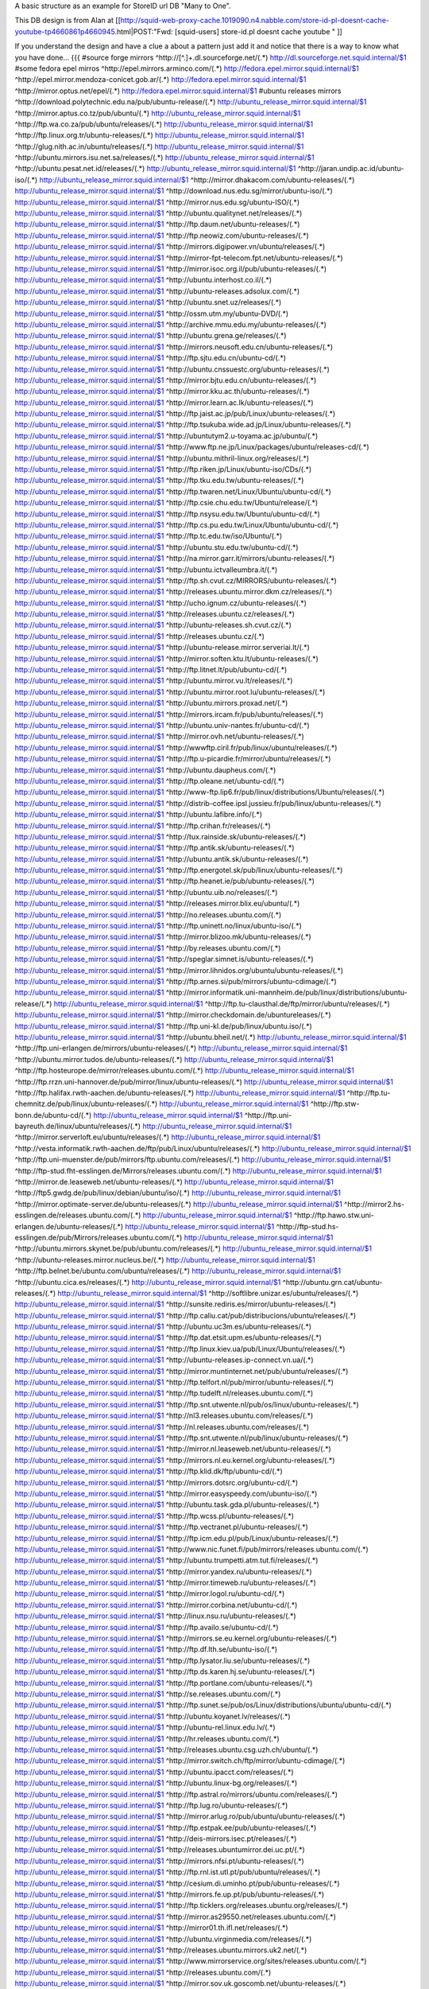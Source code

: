 A basic structure as an example for StoreID url DB "Many to One".

This DB design is from Alan at [[http://squid-web-proxy-cache.1019090.n4.nabble.com/store-id-pl-doesnt-cache-youtube-tp4660861p4660945.html|POST:"Fwd: [squid-users] store-id.pl doesnt cache youtube " ]]

If you understand the design and have a clue a about a pattern just add it and notice that there is a way to know what you have done...
{{{
#source forge mirrors
^http:\/\/[^\.]+\.dl\.sourceforge\.net\/(.*)                    http://dl.sourceforge.net.squid.internal/$1
#some fedora epel mirros
^http:\/\/epel\.mirrors\.arminco\.com\/(.*)                           http://fedora.epel.mirror.squid.internal/$1
^http:\/\/epel\.mirror\.mendoza\-conicet.gob\.ar\/(.*)                 http://fedora.epel.mirror.squid.internal/$1
^http:\/\/mirror\.optus\.net/epel/(.*)                              http://fedora.epel.mirror.squid.internal/$1
#ubuntu releases mirrors
^http:\/\/download\.polytechnic\.edu\.na\/pub\/ubuntu-release\/(.*)			http://ubuntu_release_mirror.squid.internal/$1
^http:\/\/mirror\.aptus\.co\.tz\/pub\/ubuntu\/(.*)			http://ubuntu_release_mirror.squid.internal/$1
^http:\/\/ftp\.wa\.co\.za\/pub\/ubuntu\/releases\/(.*)			http://ubuntu_release_mirror.squid.internal/$1
^http:\/\/ftp\.linux\.org\.tr\/ubuntu-releases\/(.*)			http://ubuntu_release_mirror.squid.internal/$1
^http:\/\/glug\.nith\.ac\.in\/ubuntu\/releases\/(.*)			http://ubuntu_release_mirror.squid.internal/$1
^http:\/\/ubuntu\.mirrors\.isu\.net\.sa\/releases\/(.*)			http://ubuntu_release_mirror.squid.internal/$1
^http:\/\/ubuntu\.pesat\.net\.id\/releases\/(.*)			http://ubuntu_release_mirror.squid.internal/$1
^http:\/\/jaran\.undip\.ac\.id\/ubuntu-iso\/(.*)			http://ubuntu_release_mirror.squid.internal/$1
^http:\/\/mirror\.dhakacom\.com\/ubuntu-releases\/(.*)			http://ubuntu_release_mirror.squid.internal/$1
^http:\/\/download\.nus\.edu\.sg\/mirror\/ubuntu-iso\/(.*)			http://ubuntu_release_mirror.squid.internal/$1
^http:\/\/mirror\.nus\.edu\.sg\/ubuntu-ISO\/(.*)			http://ubuntu_release_mirror.squid.internal/$1
^http:\/\/ubuntu\.qualitynet\.net\/releases\/(.*)			http://ubuntu_release_mirror.squid.internal/$1
^http:\/\/ftp\.daum\.net\/ubuntu-releases\/(.*)			http://ubuntu_release_mirror.squid.internal/$1
^http:\/\/ftp\.neowiz\.com\/ubuntu-releases\/(.*)			http://ubuntu_release_mirror.squid.internal/$1
^http:\/\/mirrors\.digipower\.vn\/ubuntu\/releases\/(.*)			http://ubuntu_release_mirror.squid.internal/$1
^http:\/\/mirror-fpt-telecom\.fpt\.net\/ubuntu-releases\/(.*)			http://ubuntu_release_mirror.squid.internal/$1
^http:\/\/mirror\.isoc\.org\.il\/pub\/ubuntu-releases\/(.*)			http://ubuntu_release_mirror.squid.internal/$1
^http:\/\/ubuntu\.interhost\.co\.il\/(.*)			http://ubuntu_release_mirror.squid.internal/$1
^http:\/\/ubuntu-releases\.adsolux\.com\/(.*)			http://ubuntu_release_mirror.squid.internal/$1
^http:\/\/ubuntu\.snet\.uz\/releases\/(.*)			http://ubuntu_release_mirror.squid.internal/$1
^http:\/\/ossm\.utm\.my\/ubuntu-DVD\/(.*)			http://ubuntu_release_mirror.squid.internal/$1
^http:\/\/archive\.mmu\.edu\.my\/ubuntu-releases\/(.*)			http://ubuntu_release_mirror.squid.internal/$1
^http:\/\/ubuntu\.grena\.ge\/releases\/(.*)			http://ubuntu_release_mirror.squid.internal/$1
^http:\/\/mirrors\.neusoft\.edu\.cn\/ubuntu-releases\/(.*)			http://ubuntu_release_mirror.squid.internal/$1
^http:\/\/ftp\.sjtu\.edu\.cn\/ubuntu-cd\/(.*)			http://ubuntu_release_mirror.squid.internal/$1
^http:\/\/ubuntu\.cnssuestc\.org\/ubuntu-releases\/(.*)			http://ubuntu_release_mirror.squid.internal/$1
^http:\/\/mirror\.bjtu\.edu\.cn\/ubuntu-releases\/(.*)			http://ubuntu_release_mirror.squid.internal/$1
^http:\/\/mirror\.kku\.ac\.th\/ubuntu-releases\/(.*)			http://ubuntu_release_mirror.squid.internal/$1
^http:\/\/mirror\.learn\.ac\.lk\/ubuntu-releases\/(.*)			http://ubuntu_release_mirror.squid.internal/$1
^http:\/\/ftp\.jaist\.ac\.jp\/pub\/Linux\/ubuntu-releases\/(.*)			http://ubuntu_release_mirror.squid.internal/$1
^http:\/\/ftp\.tsukuba\.wide\.ad\.jp\/Linux\/ubuntu-releases\/(.*)			http://ubuntu_release_mirror.squid.internal/$1
^http:\/\/ubuntutym2\.u-toyama\.ac\.jp\/ubuntu\/(.*)			http://ubuntu_release_mirror.squid.internal/$1
^http:\/\/www\.ftp\.ne\.jp\/Linux\/packages\/ubuntu\/releases-cd\/(.*)			http://ubuntu_release_mirror.squid.internal/$1
^http:\/\/ubuntu\.mithril-linux\.org\/releases\/(.*)			http://ubuntu_release_mirror.squid.internal/$1
^http:\/\/ftp\.riken\.jp\/Linux\/ubuntu-iso\/CDs\/(.*)			http://ubuntu_release_mirror.squid.internal/$1
^http:\/\/ftp\.tku\.edu\.tw\/ubuntu-releases\/(.*)			http://ubuntu_release_mirror.squid.internal/$1
^http:\/\/ftp\.twaren\.net\/Linux\/Ubuntu\/ubuntu-cd\/(.*)			http://ubuntu_release_mirror.squid.internal/$1
^http:\/\/ftp\.csie\.chu\.edu\.tw\/Ubuntu\/release\/(.*)			http://ubuntu_release_mirror.squid.internal/$1
^http:\/\/ftp\.nsysu\.edu\.tw\/Ubuntu\/ubuntu-cd\/(.*)			http://ubuntu_release_mirror.squid.internal/$1
^http:\/\/ftp\.cs\.pu\.edu\.tw\/Linux\/Ubuntu\/ubuntu-cd\/(.*)			http://ubuntu_release_mirror.squid.internal/$1
^http:\/\/ftp\.tc\.edu\.tw\/iso\/Ubuntu\/(.*)			http://ubuntu_release_mirror.squid.internal/$1
^http:\/\/ubuntu\.stu\.edu\.tw\/ubuntu-cd\/(.*)			http://ubuntu_release_mirror.squid.internal/$1
^http:\/\/na\.mirror\.garr\.it\/mirrors\/ubuntu-releases\/(.*)			http://ubuntu_release_mirror.squid.internal/$1
^http:\/\/ubuntu\.ictvalleumbra\.it\/(.*)			http://ubuntu_release_mirror.squid.internal/$1
^http:\/\/ftp\.sh\.cvut\.cz\/MIRRORS\/ubuntu-releases\/(.*)			http://ubuntu_release_mirror.squid.internal/$1
^http:\/\/releases\.ubuntu\.mirror\.dkm\.cz\/releases\/(.*)			http://ubuntu_release_mirror.squid.internal/$1
^http:\/\/ucho\.ignum\.cz\/ubuntu-releases\/(.*)			http://ubuntu_release_mirror.squid.internal/$1
^http:\/\/releases\.ubuntu\.cz\/releases\/(.*)			http://ubuntu_release_mirror.squid.internal/$1
^http:\/\/ubuntu-releases\.sh\.cvut\.cz\/(.*)			http://ubuntu_release_mirror.squid.internal/$1
^http:\/\/releases\.ubuntu\.cz\/(.*)			http://ubuntu_release_mirror.squid.internal/$1
^http:\/\/ubuntu-release\.mirror\.serveriai\.lt\/(.*)			http://ubuntu_release_mirror.squid.internal/$1
^http:\/\/mirror\.soften\.ktu\.lt\/ubuntu-releases\/(.*)			http://ubuntu_release_mirror.squid.internal/$1
^http:\/\/ftp\.litnet\.lt\/pub\/ubuntu-cd\/(.*)			http://ubuntu_release_mirror.squid.internal/$1
^http:\/\/ubuntu\.mirror\.vu\.lt\/releases\/(.*)			http://ubuntu_release_mirror.squid.internal/$1
^http:\/\/ubuntu\.mirror\.root\.lu\/ubuntu-releases\/(.*)			http://ubuntu_release_mirror.squid.internal/$1
^http:\/\/ubuntu\.mirrors\.proxad\.net\/(.*)			http://ubuntu_release_mirror.squid.internal/$1
^http:\/\/mirrors\.ircam\.fr\/pub\/ubuntu\/releases\/(.*)			http://ubuntu_release_mirror.squid.internal/$1
^http:\/\/ubuntu\.univ-nantes\.fr\/ubuntu-cd\/(.*)			http://ubuntu_release_mirror.squid.internal/$1
^http:\/\/mirror\.ovh\.net\/ubuntu-releases\/(.*)			http://ubuntu_release_mirror.squid.internal/$1
^http:\/\/wwwftp\.ciril\.fr\/pub\/linux\/ubuntu\/releases\/(.*)			http://ubuntu_release_mirror.squid.internal/$1
^http:\/\/ftp\.u-picardie\.fr\/mirror\/ubuntu\/releases\/(.*)			http://ubuntu_release_mirror.squid.internal/$1
^http:\/\/ubuntu\.daupheus\.com\/(.*)			http://ubuntu_release_mirror.squid.internal/$1
^http:\/\/ftp\.oleane\.net\/ubuntu-cd\/(.*)			http://ubuntu_release_mirror.squid.internal/$1
^http:\/\/www-ftp\.lip6\.fr\/pub\/linux\/distributions\/Ubuntu\/releases\/(.*)			http://ubuntu_release_mirror.squid.internal/$1
^http:\/\/distrib-coffee\.ipsl\.jussieu\.fr\/pub\/linux\/ubuntu-releases\/(.*)			http://ubuntu_release_mirror.squid.internal/$1
^http:\/\/ubuntu\.lafibre\.info\/(.*)			http://ubuntu_release_mirror.squid.internal/$1
^http:\/\/ftp\.crihan\.fr\/releases\/(.*)			http://ubuntu_release_mirror.squid.internal/$1
^http:\/\/tux\.rainside\.sk\/ubuntu-releases\/(.*)			http://ubuntu_release_mirror.squid.internal/$1
^http:\/\/ftp\.antik\.sk\/ubuntu-releases\/(.*)			http://ubuntu_release_mirror.squid.internal/$1
^http:\/\/ubuntu\.antik\.sk\/ubuntu-releases\/(.*)			http://ubuntu_release_mirror.squid.internal/$1
^http:\/\/ftp\.energotel\.sk\/pub\/linux\/ubuntu-releases\/(.*)			http://ubuntu_release_mirror.squid.internal/$1
^http:\/\/ftp\.heanet\.ie\/pub\/ubuntu-releases\/(.*)			http://ubuntu_release_mirror.squid.internal/$1
^http:\/\/ubuntu\.uib\.no\/releases\/(.*)			http://ubuntu_release_mirror.squid.internal/$1
^http:\/\/releases\.mirror\.blix\.eu\/ubuntu\/(.*)			http://ubuntu_release_mirror.squid.internal/$1
^http:\/\/no\.releases\.ubuntu\.com\/(.*)			http://ubuntu_release_mirror.squid.internal/$1
^http:\/\/ftp\.uninett\.no\/linux\/ubuntu-iso\/(.*)			http://ubuntu_release_mirror.squid.internal/$1
^http:\/\/mirror\.blizoo\.mk\/ubuntu-releases\/(.*)			http://ubuntu_release_mirror.squid.internal/$1
^http:\/\/by\.releases\.ubuntu\.com\/(.*)			http://ubuntu_release_mirror.squid.internal/$1
^http:\/\/speglar\.simnet\.is\/ubuntu-releases\/(.*)			http://ubuntu_release_mirror.squid.internal/$1
^http:\/\/mirror\.lihnidos\.org\/ubuntu\/ubuntu-releases\/(.*)			http://ubuntu_release_mirror.squid.internal/$1
^http:\/\/ftp\.arnes\.si\/pub\/mirrors\/ubuntu-cdimage\/(.*)			http://ubuntu_release_mirror.squid.internal/$1
^http:\/\/mirror\.informatik\.uni-mannheim\.de\/pub\/linux\/distributions\/ubuntu-release\/(.*)			http://ubuntu_release_mirror.squid.internal/$1
^http:\/\/ftp\.tu-clausthal\.de\/ftp\/mirror\/ubuntu\/releases\/(.*)			http://ubuntu_release_mirror.squid.internal/$1
^http:\/\/mirror\.checkdomain\.de\/ubuntureleases\/(.*)			http://ubuntu_release_mirror.squid.internal/$1
^http:\/\/ftp\.uni-kl\.de\/pub\/linux\/ubuntu\.iso\/(.*)			http://ubuntu_release_mirror.squid.internal/$1
^http:\/\/ubuntu\.bheil\.net\/(.*)			http://ubuntu_release_mirror.squid.internal/$1
^http:\/\/ftp\.uni-erlangen\.de\/mirrors\/ubuntu-releases\/(.*)			http://ubuntu_release_mirror.squid.internal/$1
^http:\/\/ubuntu\.mirror\.tudos\.de\/ubuntu-releases\/(.*)			http://ubuntu_release_mirror.squid.internal/$1
^http:\/\/ftp\.hosteurope\.de\/mirror\/releases\.ubuntu\.com\/(.*)			http://ubuntu_release_mirror.squid.internal/$1
^http:\/\/ftp\.rrzn\.uni-hannover\.de\/pub\/mirror\/linux\/ubuntu-releases\/(.*)			http://ubuntu_release_mirror.squid.internal/$1
^http:\/\/ftp\.halifax\.rwth-aachen\.de\/ubuntu-releases\/(.*)			http://ubuntu_release_mirror.squid.internal/$1
^http:\/\/ftp\.tu-chemnitz\.de\/pub\/linux\/ubuntu-releases\/(.*)			http://ubuntu_release_mirror.squid.internal/$1
^http:\/\/ftp\.stw-bonn\.de\/ubuntu-cd\/(.*)			http://ubuntu_release_mirror.squid.internal/$1
^http:\/\/ftp\.uni-bayreuth\.de\/linux\/ubuntu\/releases\/(.*)			http://ubuntu_release_mirror.squid.internal/$1
^http:\/\/mirror\.serverloft\.eu\/ubuntu\/releases\/(.*)			http://ubuntu_release_mirror.squid.internal/$1
^http:\/\/vesta\.informatik\.rwth-aachen\.de\/ftp\/pub\/Linux\/ubuntu\/releases\/(.*)			http://ubuntu_release_mirror.squid.internal/$1
^http:\/\/ftp\.uni-muenster\.de\/pub\/mirrors\/ftp\.ubuntu\.com\/releases\/(.*)			http://ubuntu_release_mirror.squid.internal/$1
^http:\/\/ftp-stud\.fht-esslingen\.de\/Mirrors\/releases\.ubuntu\.com\/(.*)			http://ubuntu_release_mirror.squid.internal/$1
^http:\/\/mirror\.de\.leaseweb\.net\/ubuntu-releases\/(.*)			http://ubuntu_release_mirror.squid.internal/$1
^http:\/\/ftp5\.gwdg\.de\/pub\/linux\/debian\/ubuntu\/iso\/(.*)			http://ubuntu_release_mirror.squid.internal/$1
^http:\/\/mirror\.optimate-server\.de\/ubuntu-releases\/(.*)			http://ubuntu_release_mirror.squid.internal/$1
^http:\/\/mirror2\.hs-esslingen\.de\/releases\.ubuntu\.com\/(.*)			http://ubuntu_release_mirror.squid.internal/$1
^http:\/\/ftp\.hawo\.stw\.uni-erlangen\.de\/ubuntu-releases\/(.*)			http://ubuntu_release_mirror.squid.internal/$1
^http:\/\/ftp-stud\.hs-esslingen\.de\/pub\/Mirrors\/releases\.ubuntu\.com\/(.*)			http://ubuntu_release_mirror.squid.internal/$1
^http:\/\/ubuntu\.mirrors\.skynet\.be\/pub\/ubuntu\.com\/releases\/(.*)			http://ubuntu_release_mirror.squid.internal/$1
^http:\/\/ubuntu-releases\.mirror\.nucleus\.be\/(.*)			http://ubuntu_release_mirror.squid.internal/$1
^http:\/\/ftp\.belnet\.be\/ubuntu\.com\/ubuntu\/releases\/(.*)			http://ubuntu_release_mirror.squid.internal/$1
^http:\/\/ubuntu\.cica\.es\/releases\/(.*)			http://ubuntu_release_mirror.squid.internal/$1
^http:\/\/ubuntu\.grn\.cat\/ubuntu-releases\/(.*)			http://ubuntu_release_mirror.squid.internal/$1
^http:\/\/softlibre\.unizar\.es\/ubuntu\/releases\/(.*)			http://ubuntu_release_mirror.squid.internal/$1
^http:\/\/sunsite\.rediris\.es\/mirror\/ubuntu-releases\/(.*)			http://ubuntu_release_mirror.squid.internal/$1
^http:\/\/ftp\.caliu\.cat\/pub\/distribucions\/ubuntu\/releases\/(.*)			http://ubuntu_release_mirror.squid.internal/$1
^http:\/\/ubuntu\.uc3m\.es\/ubuntu-releases\/(.*)			http://ubuntu_release_mirror.squid.internal/$1
^http:\/\/ftp\.dat\.etsit\.upm\.es\/ubuntu-releases\/(.*)			http://ubuntu_release_mirror.squid.internal/$1
^http:\/\/ftp\.linux\.kiev\.ua\/pub\/Linux\/Ubuntu\/releases\/(.*)			http://ubuntu_release_mirror.squid.internal/$1
^http:\/\/ubuntu-releases\.ip-connect\.vn\.ua\/(.*)			http://ubuntu_release_mirror.squid.internal/$1
^http:\/\/mirror\.muntinternet\.net\/pub\/ubuntu\/releases\/(.*)			http://ubuntu_release_mirror.squid.internal/$1
^http:\/\/ftp\.telfort\.nl\/pub\/mirror\/ubuntu-releases\/(.*)			http://ubuntu_release_mirror.squid.internal/$1
^http:\/\/ftp\.tudelft\.nl\/releases\.ubuntu\.com\/(.*)			http://ubuntu_release_mirror.squid.internal/$1
^http:\/\/ftp\.snt\.utwente\.nl\/pub\/os\/linux\/ubuntu-releases\/(.*)			http://ubuntu_release_mirror.squid.internal/$1
^http:\/\/nl3\.releases\.ubuntu\.com\/releases\/(.*)			http://ubuntu_release_mirror.squid.internal/$1
^http:\/\/nl\.releases\.ubuntu\.com\/releases\/(.*)			http://ubuntu_release_mirror.squid.internal/$1
^http:\/\/ftp\.snt\.utwente\.nl\/pub\/linux\/ubuntu-releases\/(.*)			http://ubuntu_release_mirror.squid.internal/$1
^http:\/\/mirror\.nl\.leaseweb\.net\/ubuntu-releases\/(.*)			http://ubuntu_release_mirror.squid.internal/$1
^http:\/\/mirrors\.nl\.eu\.kernel\.org\/ubuntu-releases\/(.*)			http://ubuntu_release_mirror.squid.internal/$1
^http:\/\/ftp\.klid\.dk\/ftp\/ubuntu-cd\/(.*)			http://ubuntu_release_mirror.squid.internal/$1
^http:\/\/mirrors\.dotsrc\.org\/ubuntu-cd\/(.*)			http://ubuntu_release_mirror.squid.internal/$1
^http:\/\/mirror\.easyspeedy\.com\/ubuntu-iso\/(.*)			http://ubuntu_release_mirror.squid.internal/$1
^http:\/\/ubuntu\.task\.gda\.pl\/ubuntu-releases\/(.*)			http://ubuntu_release_mirror.squid.internal/$1
^http:\/\/ftp\.wcss\.pl\/ubuntu-releases\/(.*)			http://ubuntu_release_mirror.squid.internal/$1
^http:\/\/ftp\.vectranet\.pl\/ubuntu-releases\/(.*)			http://ubuntu_release_mirror.squid.internal/$1
^http:\/\/ftp\.icm\.edu\.pl\/pub\/Linux\/ubuntu-releases\/(.*)			http://ubuntu_release_mirror.squid.internal/$1
^http:\/\/www\.nic\.funet\.fi\/pub\/mirrors\/releases\.ubuntu\.com\/(.*)			http://ubuntu_release_mirror.squid.internal/$1
^http:\/\/ubuntu\.trumpetti\.atm\.tut\.fi\/releases\/(.*)			http://ubuntu_release_mirror.squid.internal/$1
^http:\/\/mirror\.yandex\.ru\/ubuntu-releases\/(.*)			http://ubuntu_release_mirror.squid.internal/$1
^http:\/\/mirror\.timeweb\.ru\/ubuntu-releases\/(.*)			http://ubuntu_release_mirror.squid.internal/$1
^http:\/\/mirror\.logol\.ru\/ubuntu-cd\/(.*)			http://ubuntu_release_mirror.squid.internal/$1
^http:\/\/mirror\.corbina\.net\/ubuntu-cd\/(.*)			http://ubuntu_release_mirror.squid.internal/$1
^http:\/\/linux\.nsu\.ru\/ubuntu-releases\/(.*)			http://ubuntu_release_mirror.squid.internal/$1
^http:\/\/ftp\.availo\.se\/ubuntu-cd\/(.*)			http://ubuntu_release_mirror.squid.internal/$1
^http:\/\/mirrors\.se\.eu\.kernel\.org\/ubuntu-releases\/(.*)			http://ubuntu_release_mirror.squid.internal/$1
^http:\/\/ftp\.df\.lth\.se\/ubuntu-iso\/(.*)			http://ubuntu_release_mirror.squid.internal/$1
^http:\/\/ftp\.lysator\.liu\.se\/ubuntu-releases\/(.*)			http://ubuntu_release_mirror.squid.internal/$1
^http:\/\/ftp\.ds\.karen\.hj\.se\/ubuntu-releases\/(.*)			http://ubuntu_release_mirror.squid.internal/$1
^http:\/\/ftp\.portlane\.com\/ubuntu-releases\/(.*)			http://ubuntu_release_mirror.squid.internal/$1
^http:\/\/se\.releases\.ubuntu\.com\/(.*)			http://ubuntu_release_mirror.squid.internal/$1
^http:\/\/ftp\.sunet\.se\/pub\/os\/Linux\/distributions\/ubuntu\/ubuntu-cd\/(.*)			http://ubuntu_release_mirror.squid.internal/$1
^http:\/\/ubuntu\.koyanet\.lv\/releases\/(.*)			http://ubuntu_release_mirror.squid.internal/$1
^http:\/\/ubuntu-rel\.linux\.edu\.lv\/(.*)			http://ubuntu_release_mirror.squid.internal/$1
^http:\/\/hr\.releases\.ubuntu\.com\/(.*)			http://ubuntu_release_mirror.squid.internal/$1
^http:\/\/releases\.ubuntu\.csg\.uzh\.ch\/ubuntu\/(.*)			http://ubuntu_release_mirror.squid.internal/$1
^http:\/\/mirror\.switch\.ch\/ftp\/mirror\/ubuntu-cdimage\/(.*)			http://ubuntu_release_mirror.squid.internal/$1
^http:\/\/ubuntu\.ipacct\.com\/releases\/(.*)			http://ubuntu_release_mirror.squid.internal/$1
^http:\/\/ubuntu\.linux-bg\.org\/releases\/(.*)			http://ubuntu_release_mirror.squid.internal/$1
^http:\/\/ftp\.astral\.ro\/mirrors\/ubuntu\.com\/releases\/(.*)			http://ubuntu_release_mirror.squid.internal/$1
^http:\/\/ftp\.lug\.ro\/ubuntu-releases\/(.*)			http://ubuntu_release_mirror.squid.internal/$1
^http:\/\/mirror\.arlug\.ro\/pub\/ubuntu\/ubuntu-releases\/(.*)			http://ubuntu_release_mirror.squid.internal/$1
^http:\/\/ftp\.estpak\.ee\/pub\/ubuntu-releases\/(.*)			http://ubuntu_release_mirror.squid.internal/$1
^http:\/\/deis-mirrors\.isec\.pt\/releases\/(.*)			http://ubuntu_release_mirror.squid.internal/$1
^http:\/\/releases\.ubuntumirror\.dei\.uc\.pt\/(.*)			http://ubuntu_release_mirror.squid.internal/$1
^http:\/\/mirrors\.nfsi\.pt\/ubuntu-releases\/(.*)			http://ubuntu_release_mirror.squid.internal/$1
^http:\/\/ftp\.rnl\.ist\.utl\.pt\/pub\/ubuntu\/releases\/(.*)			http://ubuntu_release_mirror.squid.internal/$1
^http:\/\/cesium\.di\.uminho\.pt\/pub\/ubuntu-releases\/(.*)			http://ubuntu_release_mirror.squid.internal/$1
^http:\/\/mirrors\.fe\.up\.pt\/pub\/ubuntu-releases\/(.*)			http://ubuntu_release_mirror.squid.internal/$1
^http:\/\/ftp\.ticklers\.org\/releases\.ubuntu\.org\/releases\/(.*)			http://ubuntu_release_mirror.squid.internal/$1
^http:\/\/mirror\.as29550\.net\/releases\.ubuntu\.com\/(.*)			http://ubuntu_release_mirror.squid.internal/$1
^http:\/\/mirror01\.th\.ifl\.net\/releases\/(.*)			http://ubuntu_release_mirror.squid.internal/$1
^http:\/\/ubuntu\.virginmedia\.com\/releases\/(.*)			http://ubuntu_release_mirror.squid.internal/$1
^http:\/\/releases\.ubuntu\.mirrors\.uk2\.net\/(.*)			http://ubuntu_release_mirror.squid.internal/$1
^http:\/\/www\.mirrorservice\.org\/sites\/releases\.ubuntu\.com\/(.*)			http://ubuntu_release_mirror.squid.internal/$1
^http:\/\/releases\.ubuntu\.com\/(.*)			http://ubuntu_release_mirror.squid.internal/$1
^http:\/\/mirror\.sov\.uk\.goscomb\.net\/ubuntu-releases\/(.*)			http://ubuntu_release_mirror.squid.internal/$1
^http:\/\/mirrors\.melbourne\.co\.uk\/ubuntu-releases\/(.*)			http://ubuntu_release_mirror.squid.internal/$1
^http:\/\/mirror\.ox\.ac\.uk\/sites\/releases\.ubuntu\.com\/releases\/(.*)			http://ubuntu_release_mirror.squid.internal/$1
^http:\/\/mirror\.bytemark\.co\.uk\/ubuntu-releases\/(.*)			http://ubuntu_release_mirror.squid.internal/$1
^http:\/\/ubuntu\.lagis\.at\/releases\/(.*)			http://ubuntu_release_mirror.squid.internal/$1
^http:\/\/ubuntureleases\.tsl\.gr\/(.*)			http://ubuntu_release_mirror.squid.internal/$1
^http:\/\/ftp\.cc\.uoc\.gr\/mirrors\/linux\/ubuntu\/releases\/(.*)			http://ubuntu_release_mirror.squid.internal/$1
^http:\/\/ftp\.freepark\.org\/pub\/CDROM-Images\/ubuntu\/(.*)			http://ubuntu_release_mirror.squid.internal/$1
^http:\/\/ubuntu\.bhs\.mirrors\.ovh\.net\/ftp\.ubuntu\.com\/releases\/(.*)			http://ubuntu_release_mirror.squid.internal/$1
^http:\/\/mirror\.cpsc\.ucalgary\.ca\/mirror\/ubuntu\.com\/releases\/(.*)			http://ubuntu_release_mirror.squid.internal/$1
^http:\/\/ubuntu-releases\.mirror\.nexicom\.net\/(.*)			http://ubuntu_release_mirror.squid.internal/$1
^http:\/\/mirror\.clibre\.uqam\.ca\/ubuntu-releases\/(.*)			http://ubuntu_release_mirror.squid.internal/$1
^http:\/\/mirror\.csclub\.uwaterloo\.ca\/ubuntu-releases\/(.*)			http://ubuntu_release_mirror.squid.internal/$1
^http:\/\/ubuntu-cd\.mirror\.iweb\.ca\/(.*)			http://ubuntu_release_mirror.squid.internal/$1
^http:\/\/mirror\.tcpdiag\.net\/ubuntu-releases\/(.*)			http://ubuntu_release_mirror.squid.internal/$1
^http:\/\/ubuntu\.mirrors\.pair\.com\/releases\/(.*)			http://ubuntu_release_mirror.squid.internal/$1
^http:\/\/mirror\.pnl\.gov\/releases\/(.*)			http://ubuntu_release_mirror.squid.internal/$1
^http:\/\/lug\.mtu\.edu\/iso\/ubuntu\/(.*)			http://ubuntu_release_mirror.squid.internal/$1
^http:\/\/mirror\.metrocast\.net\/ubuntu-releases\/(.*)			http://ubuntu_release_mirror.squid.internal/$1
^http:\/\/mirror\.calvin\.edu\/ubuntu-releases\/(.*)			http://ubuntu_release_mirror.squid.internal/$1
^http:\/\/isos\.ubuntu\.mirror\.constant\.com\/(.*)			http://ubuntu_release_mirror.squid.internal/$1
^http:\/\/ftp\.ucsb\.edu\/pub\/mirrors\/linux\/ubuntu\/(.*)			http://ubuntu_release_mirror.squid.internal/$1
^http:\/\/www\.gtlib\.gatech\.edu\/pub\/ubuntu-releases\/(.*)			http://ubuntu_release_mirror.squid.internal/$1
^http:\/\/hive\.ist\.unomaha\.edu\/ubuntu-releases\/(.*)			http://ubuntu_release_mirror.squid.internal/$1
^http:\/\/ubuntu\.mirrors\.tds\.net\/pub\/releases\/(.*)			http://ubuntu_release_mirror.squid.internal/$1
^http:\/\/ftp\.wayne\.edu\/linux_distributions\/ubuntu\/(.*)			http://ubuntu_release_mirror.squid.internal/$1
^http:\/\/cosmos\.cites\.illinois\.edu\/pub\/ubuntu-iso\/(.*)			http://ubuntu_release_mirror.squid.internal/$1
^http:\/\/ftp\.ussg\.iu\.edu\/linux\/ubuntu-releases\/(.*)			http://ubuntu_release_mirror.squid.internal/$1
^http:\/\/ubuntu\.osuosl\.org\/releases\/(.*)			http://ubuntu_release_mirror.squid.internal/$1
^http:\/\/mirror\.us\.leaseweb\.net\/ubuntu-releases\/(.*)			http://ubuntu_release_mirror.squid.internal/$1
^http:\/\/ubuntu-releases\.cs\.umn\.edu\/(.*)			http://ubuntu_release_mirror.squid.internal/$1
^http:\/\/mirrors\.einstein\.yu\.edu\/ubuntu\/ubuntureleases\/(.*)			http://ubuntu_release_mirror.squid.internal/$1
^http:\/\/mirror\.uoregon\.edu\/ubuntu-releases\/(.*)			http://ubuntu_release_mirror.squid.internal/$1
^http:\/\/mirrors\.easynews\.com\/linux\/ubuntu-releases\/(.*)			http://ubuntu_release_mirror.squid.internal/$1
^http:\/\/ubuntu\.cs\.utah\.edu\/releases\/(.*)			http://ubuntu_release_mirror.squid.internal/$1
^http:\/\/mirror\.symnds\.com\/distributions\/ubuntu-releases\/(.*)			http://ubuntu_release_mirror.squid.internal/$1
^http:\/\/mirror\.nexcess\.net\/ubuntu-releases\/(.*)			http://ubuntu_release_mirror.squid.internal/$1
^http:\/\/mirrors\.fwankie\.com\/ubuntu-releases\/(.*)			http://ubuntu_release_mirror.squid.internal/$1
^http:\/\/mirrors\.ccs\.neu\.edu\/releases\.ubuntu\.com\/(.*)			http://ubuntu_release_mirror.squid.internal/$1
^http:\/\/ftp\.utexas\.edu\/ubuntu-iso\/CDs\/(.*)			http://ubuntu_release_mirror.squid.internal/$1
^http:\/\/mirror\.steadfast\.net\/ubuntu-releases\/(.*)			http://ubuntu_release_mirror.squid.internal/$1
^http:\/\/mirror\.lstn\.net\/ubuntu-releases\/(.*)			http://ubuntu_release_mirror.squid.internal/$1
^http:\/\/mirror\.donkerz\.com\/ubuntu-iso\/(.*)			http://ubuntu_release_mirror.squid.internal/$1
^http:\/\/mirror\.solarvps\.com\/ubuntu\/(.*)			http://ubuntu_release_mirror.squid.internal/$1
^http:\/\/mirrors\.us\.kernel\.org\/ubuntu-releases\/(.*)			http://ubuntu_release_mirror.squid.internal/$1
^http:\/\/mirror\.jmu\.edu\/pub\/ubuntu-iso\/(.*)			http://ubuntu_release_mirror.squid.internal/$1
^http:\/\/ubuntu\.mirrors\.hoobly\.com\/(.*)			http://ubuntu_release_mirror.squid.internal/$1
^http:\/\/ftp-mirror\.internap\.com\/pub\/ubuntu-releases\/(.*)			http://ubuntu_release_mirror.squid.internal/$1
^http:\/\/mirror\.anl\.gov\/pub\/ubuntu-iso\/CDs\/(.*)			http://ubuntu_release_mirror.squid.internal/$1
^http:\/\/mirrors\.gigenet\.com\/ubuntu\/(.*)			http://ubuntu_release_mirror.squid.internal/$1
^http:\/\/mirror\.umd\.edu\/ubuntu-iso\/(.*)			http://ubuntu_release_mirror.squid.internal/$1
^http:\/\/mirrors\.cat\.pdx\.edu\/ubuntu-releases\/(.*)			http://ubuntu_release_mirror.squid.internal/$1
^http:\/\/mirrors\.mit\.edu\/ubuntu-releases\/(.*)			http://ubuntu_release_mirror.squid.internal/$1
^http:\/\/mirror\.greennet\.gl\/releases\/(.*)			http://ubuntu_release_mirror.squid.internal/$1
^http:\/\/mirrors\.ucr\.ac\.cr\/ubuntu-cd\/(.*)			http://ubuntu_release_mirror.squid.internal/$1
^http:\/\/ucmirror\.canterbury\.ac\.nz\/linux\/ubuntu-releases\/(.*)			http://ubuntu_release_mirror.squid.internal/$1
^http:\/\/ftp\.citylink\.co\.nz\/ubuntu-releases\/(.*)			http://ubuntu_release_mirror.squid.internal/$1
^http:\/\/mirror\.ihug\.co\.nz\/ubuntu-releases\/(.*)			http://ubuntu_release_mirror.squid.internal/$1
^http:\/\/mirror\.xnet\.co\.nz\/pub\/ubuntu-releases\/(.*)			http://ubuntu_release_mirror.squid.internal/$1
^http:\/\/ubuntu-releases\.optus\.net\/(.*)			http://ubuntu_release_mirror.squid.internal/$1
^http:\/\/mirror\.internode\.on\.net\/pub\/ubuntu\/releases\/(.*)			http://ubuntu_release_mirror.squid.internal/$1
^http:\/\/mirror\.aarnet\.edu\.au\/pub\/ubuntu\/releases\/(.*)			http://ubuntu_release_mirror.squid.internal/$1
^http:\/\/mirror\.netspace\.net\.au\/pub\/ubuntu-releases\/(.*)			http://ubuntu_release_mirror.squid.internal/$1
^http:\/\/ubuntu\.mirror\.uber\.com\.au\/releases\/(.*)			http://ubuntu_release_mirror.squid.internal/$1
^http:\/\/ftp\.iinet\.net\.au\/pub\/ubuntu-releases\/(.*)			http://ubuntu_release_mirror.squid.internal/$1
^http:\/\/mirror\.overthewire\.com\.au\/pub\/ubuntu-releases\/(.*)			http://ubuntu_release_mirror.squid.internal/$1
^http:\/\/releases\.ubuntu\.nautile\.nc\/(.*)			http://ubuntu_release_mirror.squid.internal/$1
^http:\/\/mirror\.globo\.com\/ubuntu\/releases\/(.*)			http://ubuntu_release_mirror.squid.internal/$1
^http:\/\/www\.las\.ic\.unicamp\.br\/pub\/ubuntu-releases\/(.*)			http://ubuntu_release_mirror.squid.internal/$1
^http:\/\/mirror\.unesp\.br\/ubuntu-releases\/(.*)			http://ubuntu_release_mirror.squid.internal/$1
^http:\/\/ubuntu\.c3sl\.ufpr\.br\/releases\/(.*)			http://ubuntu_release_mirror.squid.internal/$1
^http:\/\/ubuntu\.mirror\.pop-sc\.rnp\.br\/ubuntu-releases\/(.*)			http://ubuntu_release_mirror.squid.internal/$1
^http:\/\/ubuntu\.laps\.ufpa\.br\/releases\/(.*)			http://ubuntu_release_mirror.squid.internal/$1
^http:\/\/ubuntu\.xfree\.com\.ar\/releases\/(.*)			http://ubuntu_release_mirror.squid.internal/$1
^http:\/\/mirrors\.coopvgg\.com\.ar\/ubuntu-releases\/(.*)			http://ubuntu_release_mirror.squid.internal/$1
^http:\/\/ubuntureleases\.xfree\.com\.ar\/releases\/(.*)			http://ubuntu_release_mirror.squid.internal/$1
^http:\/\/mirror\.edatel\.net\.co\/ubuntu-releases\/(.*)			http://ubuntu_release_mirror.squid.internal/$1
^http:\/\/cl\.releases\.ubuntu\.com\/(.*)			http://ubuntu_release_mirror.squid.internal/$1
#dailymotion new cache friendly video patterns
^http:\/\/proxy\-[0-9]+\.dailymotion\.com/(.*)                  http://vid.dmcdn.net.squid.internal/$1
^http:\/\/vid[0-9]+\.ak\.dmcdn\.net/(.*)                        http://vid.dmcdn.net.squid.internal/$1
^http:\/\/s[0-9]+\.dmcdn\.net/(.*)                              http://pic.dmcdn.net.squid.internal/$1
^http:\/\/static[0-9]+\.dmcdn\.net/(.*)                         http://static.dmcdn.net.squid.internal/$1
}}}
